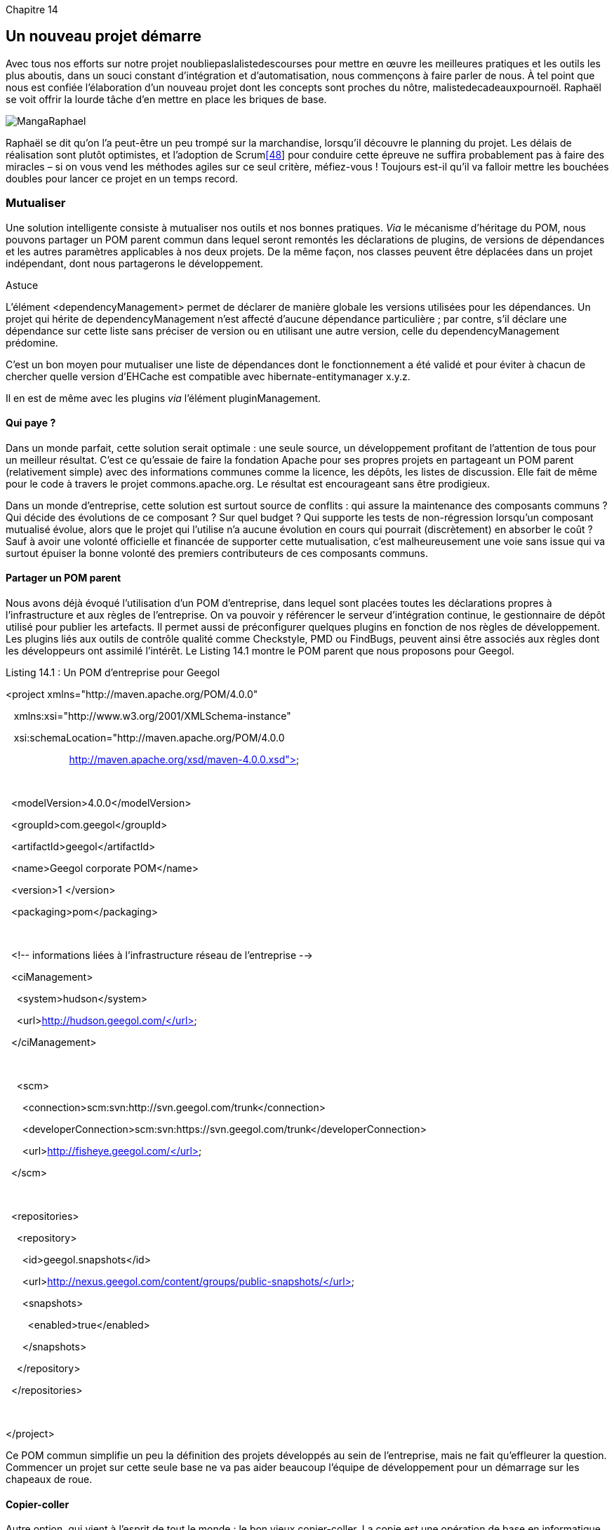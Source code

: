 
Chapitre 14

Un nouveau projet démarre
-------------------------

Avec tous nos efforts sur notre projet noubliepaslalistedescourses pour
mettre en œuvre les meilleures pratiques et les outils les plus aboutis,
dans un souci constant d'intégration et d'automatisation, nous
commençons à faire parler de nous. À tel point que nous est confiée
l’élaboration d'un nouveau projet dont les concepts sont proches du
nôtre, malistedecadeauxpournoël. Raphaël se voit offrir la lourde tâche
d’en mettre en place les briques de base.

image:illustrations/MangaRaphael.png[float="left"]

Raphaël se dit qu'on l'a peut-être un peu trompé sur la marchandise,
lorsqu'il découvre le planning du projet. Les délais de réalisation sont
plutôt optimistes, et l'adoption de Scrumlink:#_ftn48[[48]] pour
conduire cette épreuve ne suffira probablement pas à faire des miracles
– si on vous vend les méthodes agiles sur ce seul critère, méfiez-vous !
Toujours est-il qu'il va falloir mettre les bouchées doubles pour lancer
ce projet en un temps record.

Mutualiser
~~~~~~~~~~

Une solution intelligente consiste à mutualiser nos outils et nos bonnes
pratiques. _Via_ le mécanisme d'héritage du POM, nous pouvons partager
un POM parent commun dans lequel seront remontés les déclarations de
plugins, de versions de dépendances et les autres paramètres applicables
à nos deux projets. De la même façon, nos classes peuvent être déplacées
dans un projet indépendant, dont nous partagerons le développement.

Astuce

L'élément <dependencyManagement> permet de déclarer de manière globale
les versions utilisées pour les dépendances. Un projet qui hérite de
dependencyManagement n’est affecté d’aucune dépendance particulière ;
par contre, s'il déclare une dépendance sur cette liste sans préciser de
version ou en utilisant une autre version, celle du dependencyManagement
prédomine.

C'est un bon moyen pour mutualiser une liste de dépendances dont le
fonctionnement a été validé et pour éviter à chacun de chercher quelle
version d'EHCache est compatible avec hibernate-entitymanager x.y.z.

Il en est de même avec les plugins _via_ l'élément pluginManagement.

Qui paye ?
^^^^^^^^^^

Dans un monde parfait, cette solution serait optimale : une seule
source, un développement profitant de l'attention de tous pour un
meilleur résultat. C'est ce qu'essaie de faire la fondation Apache pour
ses propres projets en partageant un POM parent (relativement simple)
avec des informations communes comme la licence, les dépôts, les listes
de discussion. Elle fait de même pour le code à travers le projet
commons.apache.org. Le résultat est encourageant sans être prodigieux.

Dans un monde d'entreprise, cette solution est surtout source de
conflits : qui assure la maintenance des composants communs ? Qui décide
des évolutions de ce composant ? Sur quel budget ? Qui supporte les
tests de non-régression lorsqu'un composant mutualisé évolue, alors que
le projet qui l'utilise n'a aucune évolution en cours qui pourrait
(discrètement) en absorber le coût ? Sauf à avoir une volonté officielle
et financée de supporter cette mutualisation, c'est malheureusement une
voie sans issue qui va surtout épuiser la bonne volonté des premiers
contributeurs de ces composants communs.

Partager un POM parent
^^^^^^^^^^^^^^^^^^^^^^

Nous avons déjà évoqué l'utilisation d'un POM d'entreprise, dans lequel
sont placées toutes les déclarations propres à l'infrastructure et aux
règles de l'entreprise. On va pouvoir y référencer le serveur
d'intégration continue, le gestionnaire de dépôt utilisé pour publier
les artefacts. Il permet aussi de préconfigurer quelques plugins en
fonction de nos règles de développement. Les plugins liés aux outils de
contrôle qualité comme Checkstyle, PMD ou FindBugs, peuvent ainsi être
associés aux règles dont les développeurs ont assimilé l'intérêt. Le
Listing 14.1 montre le POM parent que nous proposons pour Geegol.

Listing 14.1 : Un POM d'entreprise pour Geegol

<project xmlns="http://maven.apache.org/POM/4.0.0"

   xmlns:xsi="http://www.w3.org/2001/XMLSchema-instance"

   xsi:schemaLocation="http://maven.apache.org/POM/4.0.0

                       http://maven.apache.org/xsd/maven-4.0.0.xsd">

 

  <modelVersion>4.0.0</modelVersion>

  <groupId>com.geegol</groupId>

  <artifactId>geegol</artifactId>

  <name>Geegol corporate POM</name>

  <version>1 </version>

  <packaging>pom</packaging>

 

  <!-- informations liées à l'infrastructure réseau de l'entreprise -->

  <ciManagement>

    <system>hudson</system>

    <url>http://hudson.geegol.com/</url>

  </ciManagement>

 

    <scm>

      <connection>scm:svn:http://svn.geegol.com/trunk</connection>

     
<developerConnection>scm:svn:https://svn.geegol.com/trunk</developerConnection>

      <url>http://fisheye.geegol.com/</url>

  </scm>

 

  <repositories>

    <repository>

      <id>geegol.snapshots</id>

     
<url>http://nexus.geegol.com/content/groups/public-snapshots/</url>

      <snapshots>

        <enabled>true</enabled>

      </snapshots>

    </repository>

  </repositories>

 

</project>

Ce POM commun simplifie un peu la définition des projets développés au
sein de l'entreprise, mais ne fait qu'effleurer la question. Commencer
un projet sur cette seule base ne va pas aider beaucoup l'équipe de
développement pour un démarrage sur les chapeaux de roue.

Copier-coller
^^^^^^^^^^^^^

Autre option, qui vient à l'esprit de tout le monde : le bon vieux
copier-coller. La copie est une opération de base en informatique,
peut-être la plus utilisée mais aussi la plus dénigrée par les
architectes : dans une copie, il y a toujours un élément de trop !

Selon cette approche, Raphaël commence par reproduire la structure de
base de notre projet et par copier nos fichiers POM ainsi que nos
classes techniques, qui pourront donner de bonnes pistes pour la
réalisation. Rapidement, le travail devient titanesque car il faut
adapter ces copies : noms de package, groupId, artifactId et versions ne
correspondent pas. Le risque d'erreurs est grand, et obtenir un résultat
stable et complet va prendre du temps !

Copier et mutualiser !
~~~~~~~~~~~~~~~~~~~~~~

Raphaël ne se laisse pas démonter si facilement et propose une autre
solution : faire un copier-coller dont la phase d'adaptation au nouveau
projet est automatisée ! Raphaël est en fait tombé sur la description du
plugin archetype.

Un plugin qui crée des projets
^^^^^^^^^^^^^^^^^^^^^^^^^^^^^^

Pour nous convaincre, il nous fait rapidement une démonstration. Il se
propose ainsi de lancer un projet de plugin Maven, faisant ainsi
référence au travail que nous avons dû accomplir au Chapitre 11. Nous
avons tous en mémoire le temps qu'il nous a fallu pour cela. Raphaël
tape donc une commande dans sa console :

mvn archetype:generate

Maven propose alors une liste impressionnante de composants, parmi
lesquels Raphaël identifie un archétype mojo-archetype, qu'il
sélectionne. Maven lui demande de choisir pour son nouveau projet un
groupId, un artifactId et une version. Après quelques traces peu
compréhensibles dans la console, Raphaël nous lâche un majestueux "et
voilà". Le Listing 14.2 montre l'exécution de cette commande. Nous avons
limité la liste des archétypes proposée pour ne pas occuper deux pages
supplémentaires. Le Listing 14.3 montre la structure de fichiers
régénérée.

Listing 14.2 : Génération d'un nouveau projet à partir d'un archétype

D:\>mvn archetype:generate

[INFO] Scanning for projects...

[INFO] Searching repository for plugin with prefix: 'archetype'.

[INFO]
------------------------------------------------------------------------

[INFO] Building Maven Default Project

[INFO]    task-segment: [archetype:generate] (aggregator-style)

[INFO]
------------------------------------------------------------------------

[INFO] Preparing archetype:generate

[INFO] No goals needed for project - skipping

[INFO] [archetype:generate \{execution: default-cli}]

[INFO] Generating project in Interactive mode

[INFO] No archetype defined. Using maven-archetype-quickstart
(org.apache.maven.

archetypes:maven-archetype-quickstart:1.0)

Choose archetype:

1: local -> maven-archetype-echo-mojo (Un plugin Maven "hello world")

(...)

42: internal -> gmaven-archetype-mojo (Groovy mojo archetype)

Choose a number: 
(1/2/3/4/5/6/7/8/9/10/11/12/13/14/15/16/17/18/19/20/21/22/23/2

4/25/26/27/28/29/30/31/32/33/34/35/36/37/38/39/40/41/42) 16: : *1*

 [INFO] artifact org.apache.maven.archetypes:maven-archetype-mojo:
checking for updates from central

Define value for groupId: : *com.geegol.maven.plugins*

Define value for artifactId: : *demo-maven-plugin*

Define value for version:  1.0-SNAPSHOT: :

Define value for package:  com.geegol.maven.plugins: :

Confirm properties configuration:

groupId: com.geegol.maven.plugins

artifactId: demo-maven-plugin

version: 1.0-SNAPSHOT

package: com.geegol.maven.plugins

 Y: : *Y*

[INFO]
-------------------------------------------------------------------------

---

[INFO] Using following parameters for creating OldArchetype:
maven-archetype-moj

o:RELEASE

[INFO]
-------------------------------------------------------------------------

---

[INFO] Parameter: groupId, Value: com.geegol.maven.plugins

[INFO] Parameter: packageName, Value: com.geegol.maven.plugins

[INFO] Parameter: package, Value: com.geegol.maven.plugins

[INFO] Parameter: artifactId, Value: echo-maven-plugin

[INFO] Parameter: basedir, Value: D:\

[INFO] Parameter: version, Value: 1.0-SNAPSHOT

[INFO] ********************* End of debug info from resources from
generated POM

 ***********************

[WARNING] org.apache.velocity.runtime.exception.ReferenceException:
reference :

template = archetype-resources/src/main/java/EchoMojo.java [line
38,column 31] : $

\{project.build.directory} is not a valid reference.

[INFO] OldArchetype created in dir: D:\demo-maven-plugin

[INFO]
------------------------------------------------------------------------

[INFO] BUILD SUCCESSFUL

[INFO]
------------------------------------------------------------------------

Listing 14.3 : Structure de fichiers générée

D:\demo-maven-plugin>dir

Répertoire de D:\demo-maven-plugin

 

04/09/2009  08:55    <REP>          .

04/09/2009  08:55    <REP>          ..

04/09/2009  08:55               845 pom.xml

04/09/2009  08:55    <REP>          src

 

D:\demo-maven-plugin>tree

D:.

└───src

    └───main

        └───java

            └───com

                └───geegol

                    └───maven

                        └───plugins

Pardon ? Tu rigoles ? Avec un petit sourire, Raphaël propose de compiler
son plugin et de l'exécuter. Un mvn install dans le répertoire
nouvellement apparu, puis un mvn
com.geegol.maven.plugins:demo-maven-plugin:1.0-SNAPSHOT:echo et nous
pouvons voir apparaître dans la console le résultat simple mais tout de
même inespéré :

[INFO] [demo:echo \{execution: default-cli}]

Hello World from Maven !

C'est sûr que ce plugin n'est pas très impressionnant pour ce qu'il
fait, mais tout de même il ne nous aura pas coûté beaucoup d'efforts et
est totalement fonctionnel. Raphaël enchaîne donc avec l'explication.

Un archétype ?
^^^^^^^^^^^^^^

Un archétype est la façon à la Maven de faire de la mutualisation, avec
un bonus considérable : son utilisateur peut, par la suite, faire
évoluer le code comme bon lui semble, voire ne toucher à rien pendant
des années s'il n'en voit pas l'intérêt. Il peut proposer des évolutions
de l'archétype s'il a de bonnes idées ou des corrections à apporter,
mais son code ne sera jamais impacté sans son accord.

Contrairement à une dépendance, pour laquelle on récupère le résultat
final binaire, un archétype fournit du code source, sur la base d'un
modèle. Noms de packages, chemins et métadonnées Maven sont adaptés au
projet utilisateur. Le modèle lui-même est géré comme un projet Maven à
part entière, dispose d'une version et peut être enrichi par ceux qui
ont du temps (et du budget) pour s'en occuper. Les équipes peuvent
proposer de reporter dans le modèle soit des corrections qu'elles ont
faites pour éviter à d'autres de tomber dans les mêmes embûches, soit
des enrichissements pour capitaliser sur le travail réalisé.

Construire ses propres archétypes
^^^^^^^^^^^^^^^^^^^^^^^^^^^^^^^^^

La structure d'un archétype n'est pas très attirante a priori. Il s'agit
d'un projet Maven comprenant un nième descripteur XML et une série de
fichiers modèles sous forme de ressources. Le projet qui va en découler
ne sera donc pas très facilement accessible, et l'édition d'un tel
format pas très simple.

Sauf si l'on consulte la description du plugin archetype, et en
particulier sa tâche create-from-project. Comme son nom le suggère,
celle-ci propose de construire un archétype à partir d'un projet normal,
pas nécessairement conçu pour servir d'archétype. En quelque sorte, il
s'agit d'une rétro-ingénierie qui va extraire un modèle à partir d'une
implémentation concrète.

La version 1.2.6 de noubliepaslalistedescourses est particulièrement
réussie. Après cinq versions correctives, le code est très stable, et
nous sommes très confiants sur la bonne intégration de tous les outils
mis en œuvre. Pour construire un archétype sur cette base, il nous
suffit de partir de son code source et de lancer la commande magique.
Celle-ci va identifier dans tous nos fichiers de configuration et nos
sources l'utilisation du nom de package fr.noubliepaslalistedescourses
et assembler un archétype basé sur tous nos fichiers déspécialisés du
nom de notre projet.

L’archétype est prêt en quelques minutes dans le répertoire
target/generated-sources/archetype (il est sous sa forme de projet
Maven ; il nous suffit de lancer, depuis cet emplacement, un très
classique mvn install pour le convertir en binaire utilisable) !

Raphaël n'a plus qu'à lancer la commande complémentaire : mvn
archetype:generate, en précisant l'argument -Dcatalog=local signalant
qu'il veut utiliser ses propres archétypes, présents sur son poste de
développement, et pas ceux mis à disposition par la communauté Maven.
Quelques instants plus tard, le projet malistedecadeauxpournoel est prêt
pour être enregistré dans son propre gestionnaire de sources Subversion,
avec un code fonctionnel qu'il ne restera plus qu'à adapter aux besoins
spécifiques du nouveau projet.

Gérer un projet de référence
~~~~~~~~~~~~~~~~~~~~~~~~~~~~

Nous avons donc trouvé une solution très élégante pour repartir d'un
projet existant dont nous apprécions les qualités pour lancer une
nouvelle production. malistedecadeauxpournoël profitera ainsi des
longues heures de mise au point et de l'expérience acquise sur le projet
qui l'a précédé.

Dans de nombreux cas cependant, c'est l'infrastructure du projet – aussi
bien sa configuration Maven que les nombreux frameworks utilisés – qui
est intéressante pour le nouveau développement, les aspects fonctionnels
étant probablement assez éloignés. Au mieux, quelques classes
utilitaires seront à reprendre, mais certainement pas les centaines de
classes que nous avons accumulées depuis le début du projet.

Donner le meilleur de nous-mêmes
^^^^^^^^^^^^^^^^^^^^^^^^^^^^^^^^

Le mécanisme extrêmement simple qui permet de créer un archétype
encourage une pratique simple : développer un projet de référence, une
application blanche, dans laquelle nous mettrons en place toute notre
expertise. Cette application utilisera une sélection de frameworks
correspondant à l'état de l'art, avec une préconfiguration claire et
largement documentée.

Vous avez probablement déjà vu ces fichiers de propriétés suffixés
-sample qui contiennent nettement plus de commentaires explicatifs que
de valeurs de configuration. Pour notre application blanche, nous
mettons un point d'honneur à ce que chaque fichier de configuration,
classe ou POM présente une explication détaillée de ce qu'il réalise,
pourquoi et comment. Nous accompagnons chaque framework d'une classe
d'exemple, qui sert de point de départ à tout développeur novice qui le
connaîtrait mal, afin de le mettre sur la bonne piste. Le développement
se faisant beaucoup par imitation, les premières lignes de code
disponibles sur le projet sont capitales.

Démarrer sur les bons rails
^^^^^^^^^^^^^^^^^^^^^^^^^^^

Utilisée comme archétype, notre application blanche met à la disposition
des projets à venir un ensemble cohérent, finement outillé et documenté,
qui pourra être, par la suite, adapté à des besoins spécifiques, mais à
partir d'une base validée.

Étant elle-même un projet Maven à part entière, notre application
blanche peut bénéficier de l'outillage d'intégration continue pour
valider son niveau de qualité et sa stabilité. Son développement et son
évolution sont donc assez simples. Si un projet qui l'a utilisée comme
archétype a expérimenté avec succès une nouvelle technologie, il lui
suffit de proposer l'évolution associée. Notre outillage de contrôle
qualité faisant le reste pour assurer la cohérence de l'ensemble.

image:illustrations/MangaSebastien.png[float="left"]

Sébastien passe nous voir, en espérant cette fois ne pas nous trouver au
milieu d'une bataille de chiffonniers (voir le Chapitre 9). Il vient
nous demander conseil pour lancer une petite application expérimentale.
Il ne veut pas s'embarquer dans une étude d'architecture pour si peu
mais simplement partir sur les bons outils du moment, si possible avec
quelques pistes pour ne pas perdre de temps. Voilà qui ne pouvait pas
mieux tomber ! Notre application blanche est encore à l'état d'ébauche,
et nous y avons transféré quelques morceaux choisis de
noubliepaslalistedescourses, en constatant au passage que nous aurions
pu faire un petit effort en termes de commentaires pour rendre ses
aspects techniques plus compréhensibles.

Un rapide archetype:create-from-projet suivi de son petit frère
archetype:generate et Sébastien peut repartir avec un socle encore très
imparfait mais déjà bien plus avancé et intégré que ce qu'il aurait pu
obtenir en accumulant les conseils et fragments de code piochés à droite
à gauche.

Un support pour expérimenter
^^^^^^^^^^^^^^^^^^^^^^^^^^^^

Dernier élément, un tel projet peut être fédérateur au sein de
l'entreprise, en démontrant un savoir-faire et en servant de point
d'échange sur les technologies.

image:illustrations/MangaNicolas.png[float="left"]
image:illustrations/MangaCarlos.png[float="left"]
image:illustrations/MangaVincentM.png[float="left"]
$$$ côte à cote$$$

Au démarrage de notre projet, s'est posée la question du choix d'un
framework web. Dans cette situation, chacun tente d'imposer son
champion, d'abord en mettant en avant ses points forts, puis en
dénigrant les concurrents lorsque les arguments commencent à manquer, et
au final par une petite guerre d'influence et de désinformation :

_JSF c'est naze,_

_GWT c'est super lourd,_

_Struts 2 c'est_has been_._

Bref, rien de vraiment constructif.

Pourquoi ne pas proposer dans l'application blanche trois versions de la
couche web (sous forme de modules Maven dédiés) ? Sur un exemple de
base, nous pouvons demander à chaque framework de démontrer sa
plus-value et sa force.

Nous mettons en concurrence de manière constructive nos trois experts,
qui fourniront ainsi ce qu'ils considèrent comme l'état de l'art de leur
technologie préférée, accompagné des meilleurs exemples pour bien
démarrer. Plutôt qu'une querelle de spécialistes qui n'aboutirait à rien
de positif, nous pourrons ainsi proposer à chaque nouveau projet de
faire son propre choix, en fonction des personnes disponibles, de leurs
compétences, des exigences du projet, etc.

image:illustrations/MangaFrancois.png[float="left"]

Lorsque François revient nous voir pour nous féliciter du succès de
noubliepaslalistedescourses, il ne peut s'empêcher de nous taquiner en
ayant l'air surpris de notre réussite alors que nous n'avons pas
expérimenté plus avant la solution Flex, dont il est convaincu de la
supériorité. Si nous n'avons pas choisi cette voie aujourd'hui, d'autres
le feront peut-être sur une autre application, et les quelques lignes
d'exemple de François intégrées dans notre application blanche seront
déjà un meilleur début qu'une page blanche.

L'application blanche peut ainsi servir de support pour expérimenter une
technologie directement dans le contexte de nos méthodes de travail.
Faire fonctionner une application Flex, c'est très bien et sans doute
facile avec le bon outillage. Réussir à en développer une en bonne
entente avec le reste de nos outils est une autre paire de manches.
Comment construire l'application avec le même outillage et les mêmes
commandes ? Comment intégrer cette technologie avec notre infrastructure
métier basée sur Spring ? L'application blanche met dès le début ces
questions sur le tapis, y répondre au plus tôt permettra d'introduire
Flex sur un nouveau projet sans buter sur ces problèmes.

Un support de démonstration
^^^^^^^^^^^^^^^^^^^^^^^^^^^

Pour ceux qui n'ont aucune préférence, l'application blanche lancée en
mode démonstration permet de se faire une idée du résultat obtenu pour
un code source donné, et donc de discuter sur un exemple concret pour
prendre une décision raisonnée.

Elle peut également servir de support de formation.

image:illustrations/MangaJerome.png[float="left"]

Jérôme veut démarrer un projet fondé sur Struts 2 et Spring, et former
dans le même temps les développeurs novices à ces technologies. Pour les
sessions de formation qu'il va animer, il pourrait partir des projets
d'exemple qui accompagnent ces deux frameworks et donner les pistes pour
que chacun fasse le lien avec l'application à développer. Après tout,
ces exemples sont conçus pour cela et en principe taillés pour mettre en
valeur les bonnes pratiques. Cependant, ils ne collent pas exactement à
la réalité de l'application et des nombreux outils qu'elle intègre.
Spring propose par exemple de nombreux mécanismes de configuration,
alors que nous n'en exploitons qu'un seul – le but n'est pas de former
des experts en Spring, mais des développeurs confiants et guidés dans
leur travail.

Jérôme préfère donc partir de notre application blanche, y ajouter la
configuration et une sélection d'exemples adéquats. Il crée ensuite un
archétype.

Chaque junior qui participe à la formation va alors générer, à partir de
l'archétype, sa propre application de démonstration/expérimentation et
se lancer dans ses premières lignes de code sur cette base. Les classes
de l'application blanche donneront l’assise de nos exercices de
formation, et les exemples permettront d'expliquer les mécanismes en
jeu.

Au terme de la formation, lorsqu'ils commenceront à travailler sur le
projet, nos développeurs tout juste formés ne seront pas déboussolés de
retrouver la même structure de projet et gagneront ainsi en efficacité.

Info

Bien que les archétypes soient un moyen rapide de réutiliser une
application existante, et donc un encouragement à définir des
applications blanches, celles-ci présentent quelques écueils :

·      *La maintenance.* Cela revient vite cher à faire vivre.

·      *La cohérence.* Cela devient vite un fourre-tout dans lequel on
déverse tout ce qui traîne.

·      *L'obésité des applications générées.* Une bonne partie du code
récupéré par les nouveaux projets n'est pas utilisée et reste en place
comme code mort.

·      *La complexité du modèle.* Trop de technologies sont mélangées et
trop de choses sont à démontrer en même temps.

Même si l'application blanche est utile, il faut que son usage soit
indiscutable dans le contexte de votre entreprise, c'est-à-dire que l'on
crée _véritablement_ des projets similaires. Il faut faire très
attention à son développement et à sa maintenance pour qu'elle reste une
vitrine légère et homogène des bonnes pratiques à suivre.

Moralité : privilégier les petits exemples (et donc les petits
archétypes) qui vont démontrer une problématique donnée.

Conclusion
~~~~~~~~~~

Maven nous avait jusqu'ici aidés à structurer notre projet et à lui
apporter rapidement de nombreux outils qui en ont amélioré le niveau
général. Plutôt que de laisser chaque équipe refaire cette démarche
individuellement, nous offrons, grâce aux archétypes la capitalisation
de notre expérience et, cela, de façon corporative. En poussant un peu
plus loin la logique du bon exemple, nous pouvons proposer aux projets
futurs un modèle tout prêt du meilleur de nos compétences, agrémenté de
tous les exemples nécessaires à une mise en œuvre rapide.

Dans un esprit de réduction de coûts, d'amélioration de la productivité,
d'homogénéité des outils et de vélocité des développements,
l'utilisation intelligente des archétypes est clairement un élément
décisif. Elle fait de Maven une fois de plus un outil complet, capable
d'aider le développeur Java pendant toutes les phases de son projet.

